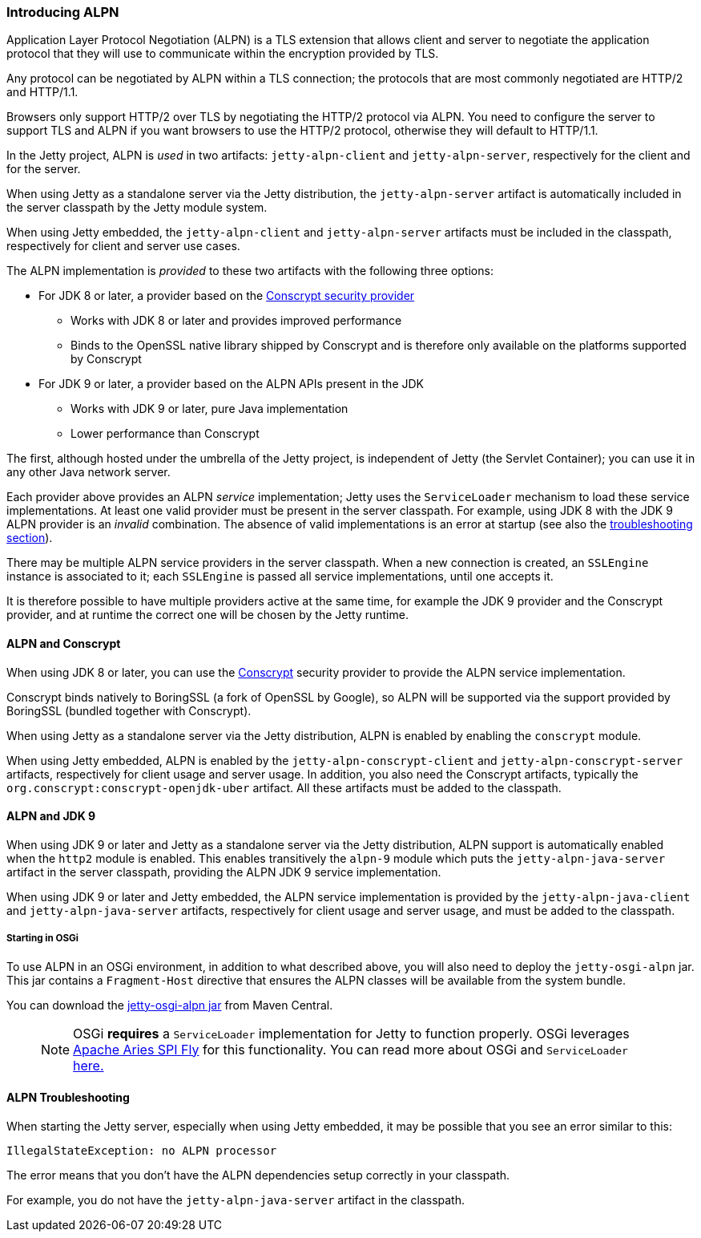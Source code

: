//
// ========================================================================
// Copyright (c) 2021 Mort Bay Consulting Pty Ltd and others.
//
// This program and the accompanying materials are made available under the
// terms of the Eclipse Public License v. 2.0 which is available at
// https://www.eclipse.org/legal/epl-2.0, or the Apache License, Version 2.0
// which is available at https://www.apache.org/licenses/LICENSE-2.0.
//
// SPDX-License-Identifier: EPL-2.0 OR Apache-2.0
// ========================================================================
//

[[alpn]]
=== Introducing ALPN

Application Layer Protocol Negotiation (ALPN) is a TLS extension that allows client and server to negotiate the application protocol that they will use to communicate within the encryption provided by TLS.

Any protocol can be negotiated by ALPN within a TLS connection; the protocols that are most commonly negotiated are HTTP/2 and HTTP/1.1.

Browsers only support HTTP/2 over TLS by negotiating the HTTP/2 protocol via ALPN.
You need to configure the server to support TLS and ALPN if you want browsers to use
the HTTP/2 protocol, otherwise they will default to HTTP/1.1.

In the Jetty project, ALPN is _used_ in two artifacts: `jetty-alpn-client` and `jetty-alpn-server`, respectively for the client and for the server.

When using Jetty as a standalone server via the Jetty distribution, the `jetty-alpn-server` artifact is automatically included in the server classpath by the Jetty module system.

When using Jetty embedded, the `jetty-alpn-client` and `jetty-alpn-server` artifacts must be included in the classpath, respectively for client and server use cases.

The ALPN implementation is _provided_ to these two artifacts with the following three options:

* For JDK 8 or later, a provider based on the link:#conscrypt[Conscrypt security provider]
** Works with JDK 8 or later and provides improved performance
** Binds to the OpenSSL native library shipped by Conscrypt and is therefore only available on the platforms supported by Conscrypt
* For JDK 9 or later, a provider based on the ALPN APIs present in the JDK
** Works with JDK 9 or later, pure Java implementation
** Lower performance than Conscrypt

The first, although hosted under the umbrella of the Jetty project, is independent of Jetty (the Servlet Container); you can use it in any other Java network server.

Each provider above provides an ALPN _service_ implementation; Jetty uses the `ServiceLoader` mechanism to load these service implementations.
At least one valid provider must be present in the server classpath.
For example, using JDK 8 with the JDK 9 ALPN provider is an _invalid_ combination.
The absence of valid implementations is an error at startup (see also the link:#alpn-troubleshooting[troubleshooting section]).

There may be multiple ALPN service providers in the server classpath.
When a new connection is created, an `SSLEngine` instance is associated to it; each `SSLEngine` is passed all service implementations, until one accepts it.

It is therefore possible to have multiple providers active at the same time, for example the JDK 9 provider and the Conscrypt provider, and at runtime the correct one will be chosen by the Jetty runtime.

[[alpn-conscrypt]]
==== ALPN and Conscrypt

When using JDK 8 or later, you can use the https://conscrypt.org/[Conscrypt] security provider to provide the ALPN service implementation.

Conscrypt binds natively to BoringSSL (a fork of OpenSSL by Google), so ALPN will be supported via the support provided by BoringSSL (bundled together with Conscrypt).

When using Jetty as a standalone server via the Jetty distribution, ALPN is enabled by enabling the `conscrypt` module.

When using Jetty embedded, ALPN is enabled by the `jetty-alpn-conscrypt-client` and `jetty-alpn-conscrypt-server` artifacts, respectively for client usage and server usage.
In addition, you also need the Conscrypt artifacts, typically the `org.conscrypt:conscrypt-openjdk-uber` artifact.
All these artifacts must be added to the classpath.

[[alpn-jdk9]]
==== ALPN and JDK 9

When using JDK 9 or later and Jetty as a standalone server via the Jetty distribution, ALPN support is automatically enabled when the `http2` module is enabled.
This enables transitively the `alpn-9` module which puts the `jetty-alpn-java-server` artifact in the server classpath, providing the ALPN JDK 9 service implementation.

When using JDK 9 or later and Jetty embedded, the ALPN service implementation is provided by the `jetty-alpn-java-client` and `jetty-alpn-java-server` artifacts, respectively for client usage and server usage, and must be added to the classpath.

[[alpn-osgi]]
===== Starting in OSGi

To use ALPN in an OSGi environment, in addition to what described above, you will also need to deploy the `jetty-osgi-alpn` jar.
This jar contains a `Fragment-Host` directive that ensures the ALPN classes will be available from the system bundle.

You can download the https://repo1.maven.org/maven2/org/eclipse/jetty/osgi/jetty-osgi-alpn/[jetty-osgi-alpn jar] from Maven Central.

____
[NOTE]
OSGi *requires* a `ServiceLoader` implementation for Jetty to function properly.
OSGi leverages http://aries.apache.org/modules/spi-fly.html[Apache Aries SPI Fly] for this functionality.
You can read more about OSGi and `ServiceLoader` http://blog.osgi.org/2013/02/javautilserviceloader-in-osgi.html[here.]
____

[[alpn-troubleshooting]]
==== ALPN Troubleshooting

When starting the Jetty server, especially when using Jetty embedded, it may be possible that you see an error similar to this:

[source, plain, subs="{sub-order}"]
----
IllegalStateException: no ALPN processor
----

The error means that you don't have the ALPN dependencies setup correctly in your classpath.

For example, you do not have the `jetty-alpn-java-server` artifact in the classpath.
